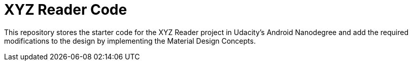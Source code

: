 = XYZ Reader Code

This repository stores the starter code for the XYZ Reader project in Udacity's Android Nanodegree and add the required modifications to the design by implementing the Material Design Concepts.
